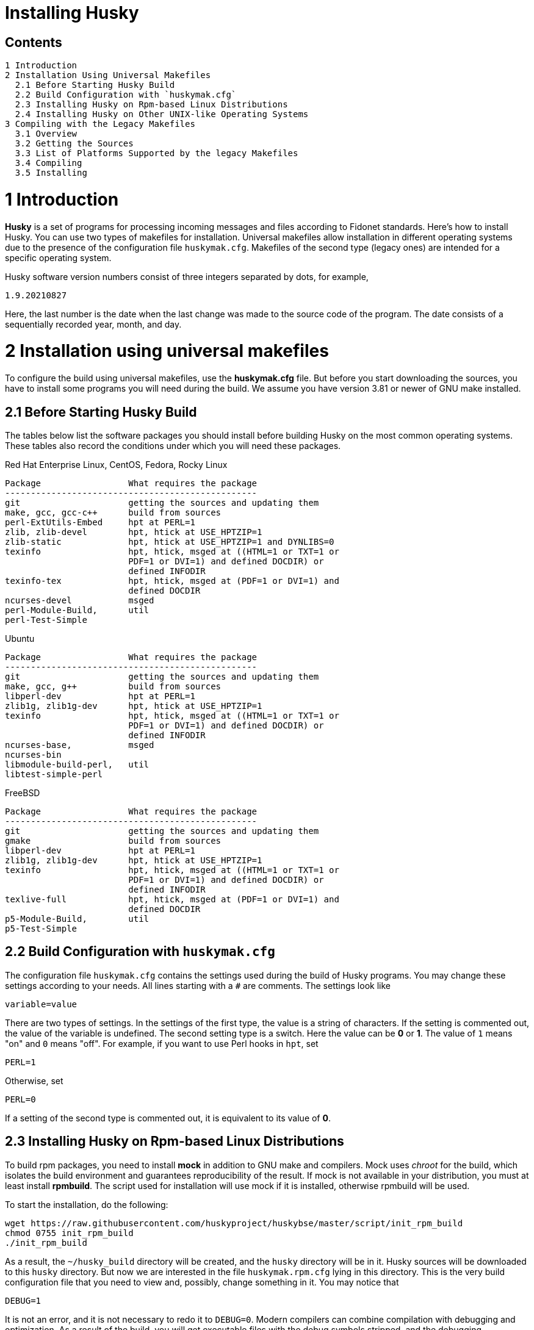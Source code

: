 Installing Husky
================

Contents
--------

  1 Introduction
  2 Installation Using Universal Makefiles
    2.1 Before Starting Husky Build
    2.2 Build Configuration with `huskymak.cfg`
    2.3 Installing Husky on Rpm-based Linux Distributions
    2.4 Installing Husky on Other UNIX-like Operating Systems
  3 Compiling with the Legacy Makefiles
    3.1 Overview
    3.2 Getting the Sources
    3.3 List of Platforms Supported by the legacy Makefiles
    3.4 Compiling
    3.5 Installing

1 Introduction
==============

*Husky* is a set of programs for processing incoming messages and files
according to Fidonet standards. Here's how to install Husky. You can use two
types of makefiles for installation. Universal makefiles allow installation
in different operating systems due to the presence of the configuration file
`huskymak.cfg`. Makefiles of the second type (legacy ones) are intended for
a specific operating system.

Husky software version numbers consist of three integers separated by dots,
for example,

  1.9.20210827

Here, the last number is the date when the last change was made to the source
code of the program. The date consists of a sequentially recorded year, month,
and day.

2 Installation using universal makefiles
========================================

To configure the build using universal makefiles, use the *huskymak.cfg* file.
But before you start downloading the sources, you have to install some
programs you will need during the build. We assume you have version 3.81 or
newer of GNU make installed.

2.1 Before Starting Husky Build
-------------------------------

The tables below list the software packages you should install before building
Husky on the most common operating systems. These tables also record the
conditions under which you will need these packages.

Red Hat Enterprise Linux, CentOS, Fedora, Rocky Linux

  Package                 What requires the package
  -------------------------------------------------
  git                     getting the sources and updating them
  make, gcc, gcc-c++      build from sources
  perl-ExtUtils-Embed     hpt at PERL=1
  zlib, zlib-devel        hpt, htick at USE_HPTZIP=1
  zlib-static             hpt, htick at USE_HPTZIP=1 and DYNLIBS=0
  texinfo                 hpt, htick, msged at ((HTML=1 or TXT=1 or
                          PDF=1 or DVI=1) and defined DOCDIR) or
                          defined INFODIR
  texinfo-tex             hpt, htick, msged at (PDF=1 or DVI=1) and
                          defined DOCDIR
  ncurses-devel           msged
  perl-Module-Build,      util
  perl-Test-Simple

Ubuntu

  Package                 What requires the package
  -------------------------------------------------
  git                     getting the sources and updating them
  make, gcc, g++          build from sources
  libperl-dev             hpt at PERL=1
  zlib1g, zlib1g-dev      hpt, htick at USE_HPTZIP=1
  texinfo                 hpt, htick, msged at ((HTML=1 or TXT=1 or
                          PDF=1 or DVI=1) and defined DOCDIR) or
                          defined INFODIR
  ncurses-base,           msged
  ncurses-bin
  libmodule-build-perl,   util
  libtest-simple-perl

FreeBSD

  Package                 What requires the package
  -------------------------------------------------
  git                     getting the sources and updating them
  gmake                   build from sources
  libperl-dev             hpt at PERL=1
  zlib1g, zlib1g-dev      hpt, htick at USE_HPTZIP=1
  texinfo                 hpt, htick, msged at ((HTML=1 or TXT=1 or
                          PDF=1 or DVI=1) and defined DOCDIR) or
                          defined INFODIR
  texlive-full            hpt, htick, msged at (PDF=1 or DVI=1) and
                          defined DOCDIR
  p5-Module-Build,        util
  p5-Test-Simple

2.2 Build Configuration with `huskymak.cfg`
------------------------------------------

The configuration file `huskymak.cfg` contains the settings used during the
build of Husky programs. You may change these settings according to your
needs. All lines starting with a `#` are comments. The settings look like

  variable=value

There are two types of settings. In the settings of the first type, the
value is a string of characters. If the setting is commented out, the value
of the variable is undefined. The second setting type is a switch. Here the
value can be *0* or *1*. The value of `1` means "on" and `0` means "off".
For example, if you want to use Perl hooks in `hpt`, set

  PERL=1

Otherwise, set

  PERL=0

If a setting of the second type is commented out, it is equivalent to its
value of *0*.

2.3 Installing Husky on Rpm-based Linux Distributions
-----------------------------------------------------

To build rpm packages, you need to install *mock* in addition to GNU make
and compilers. Mock uses _chroot_ for the build, which isolates the build
environment and guarantees reproducibility of the result. If mock is not
available in your distribution, you must at least install *rpmbuild*. The
script used for installation will use mock if it is installed, otherwise
rpmbuild will be used.

To start the installation, do the following:

  wget https://raw.githubusercontent.com/huskyproject/huskybse/master/script/init_rpm_build
  chmod 0755 init_rpm_build
  ./init_rpm_build

As a result, the `~/husky_build` directory will be created, and the `husky`
directory will be in it. Husky sources will be downloaded to this `husky`
directory. But now we are interested in the file `huskymak.rpm.cfg` lying
in this directory. This is the very build configuration file that you need
to view and, possibly, change something in it. You may notice that

  DEBUG=1

It is not an error, and it is not necessary to redo it to `DEBUG=0`. Modern
compilers can combine compilation with debugging and optimization. As a
result of the build, you will get executable files with the debug symbols
stripped, and the debugging information will be contained in a separate
package that you can install if debugging is necessary.

You will perform all the steps described above only once. Now you can start
the build:

  ~/husky_build/build_rpm

If you have `mock` utility, you may find the result in the directory
`~/husky_build/result`. If you have no `mock`, the result is in the directory
`~/rpmbuild/RPMS`.

If you used the recommended value

  DYNLIBS=0

the names of the built packets will contain the word `static`. It means
that a partly static build was used, in which the Husky libraries were
linked statically, and the system libraries were dynamic.

Later, when you find out that changes have been made to the source code, and
want to build a new version, it will be enough to run again

  ~/husky_build/build_rpm

It will download all changes from GitHub and rebuild all
packages.

If you want to build packages for another operating system using `mock`, run

  ~/husky_build/build_rpm -r 'CONFIG'

where CONFIG is the chroot configuration. See `build_rpm --help` and mock(1).
You may also find some additional options for `build_rpm`.
See `build_rpm --help`.


2.4 Installing Husky on Other UNIX-like Operating Systems
---------------------------------------------------------

To start the installation, follow these steps:

  wget https://raw.githubusercontent.com/huskyproject/huskybse/master/script/init_build
  chmod 0755 init_build
  ./init_build

These commands are for Linux. On FreeBSD, write `fetch` instead of `wget`,
the rest is the same. As a result, the `~/husky` directory will be created.
Husky sources will be downloaded to this directory in the future. But now we
are interested in the file `huskymak.cfg` residing in this directory. This is
the very build configuration file that you need to view and, possibly, change
something in it.

If you previously cloned the Husky repositories from GitHub into a directory
with a different name, run `init_build` this way:

  ./init_build -d YOUR_DIRECTORY

where `YOUR_DIRECTORY` is the name of your directory. This option can also be
used if the `~/husky` directory is already occupied by something else, for
example, there are photos of your beloved dog there.

So you downloaded `init_build`, ran it, read `huskymak.cfg` carefully and
corrected it according to your needs. You have to perform the actions only
once. If in the future you want to build a new Husky version, you will not
need to repeat the steps.

Now you can start the build:

  ./build.sh

It will build the programs listed in PROGRAMS in the file `huskymak.cfg` and
the libraries they depend on. After the build is complete, you may install the
built programs. If you have set PREFIX variable in your huskymak.cfg to some
directory in your HOME, to install everything on Linux run

  make -j install

and on FreeBSD 

  gmake -j install

Otherwise, on Linux run

  sudo make -j install

and on FreeBSD 

  env SHELL=/bin/sh sudo -s gmake -j install

Here, the `-j` option sets the parallel execution. 

Before you start using the installed Perl utilities, it is important to
consider whether the directory where the Perl modules are installed is in
`@INC` array. If you used `PREFIX=/usr/local`, you have nothing to worry about.
Otherwise, the directory with Perl modules is `$PREFIX/share/perl5`. To
compare it with members of @INC array you first have to manually substitute
`$PREFIX` with the value you have set for it in your `huskymak.cfg`. `@INC` is
displayed at the end of the output from the command

  perl -V

You may not bother to look at @INC if you have set `PREFIX` to a subdirectory
of `HOME`, since in this case `@INC` definitely does not contain
`$PREFIX/share/perl5`.

If `PREFIX` is a subdirectory of `HOME`, you have to set and export `PERL5LIB`
environment variable. On Linux with the default bash shell add the
line to your `~/.bash_profile`:

  export PERL5LIB=$PREFIX/share/perl5

in which you manually substitute `$PREFIX` with its value. On FreeBSD you
have to add this line to `~/.profile`. You also have to add `$PREFIX/bin`
to `PATH` if the `PATH` does not contain `$PREFIX/bin`.

If your `PREFIX` is not a subdirectory of `HOME` and `@INC` does not contain
`$PREFIX/share/perl5`, you have to add the line exporting `PERL5LIB` to
`/root/.bash_profile` on Linux and to `/root/.profile` on FreeBSD.

If `@INC` contains `$PREFIX/share/perl5` directory, you have to add nothing.

If you want to uninstall the installed programs, on Linux run

  sudo make -j uninstall

and on FreeBSD 

  env SHELL=/bin/sh sudo -s gmake -j uninstall

If you want to delete all the built results, run

  make distclean           (Linux)
  gmake distclean          (FreeBSD)

But keep in mind that if you deleted all the build results, you will have to
repeat the entire build next time.

Later, when you find out that changes have been made to the source code, and
you want to build a new version, it will be enough to run again

  ./build.sh

This will download all changes from GitHub and rebuild all the changed programs.

You may also find some additional options for `build.sh`.
See `build.sh --help`.

3 Compiling with the Legacy Makefiles
=====================================

3.1 Overview
------------

Besides the standard `Makefile`, most Husky modules deliver additional
makefiles, named "makefile.XXX", where "XXX" is a platform-dependent suffix.
We call such makefiles legacy. If we compare legacy makefiles with the
standard one, here's what can be said for and against legacy makefiles.


For:

  - You don't need to edit huskymak.cfg, the makefiles have no additional
    configuration.
  - Many non-UNIX systems are supported.
  - You need neither GNU make nor gcc if not specified otherwise.
  - Sometimes they give less trouble than the standard Makefile.

Against:

  - You cannot (usually) install anything with these makefiles. It is within
    your responsibility to copy the programs that you compiled to the proper
    directories.
  - No support for shared libraries, everything is linked statically.
  - Legacy makefiles do not create `cvsdate.h` files containing the last
    modification date of the source code. You need to create these files
    yourself.

3.2 Getting the Sources
-----------------------

The Husky Fidonet software project is split into several subprojects. A
subproject is a library or a program. In order to compile any Husky program, you
will at least have to download the following subprojects:

  huskybse      Husky Base, contains instructions and sample configs.
  huskylib      Common declarations and functions for Husky programs
  smapi         The Squish and Jam Message API library.
  fidoconf      The Fidoconfig library.
  areafix       The Areafix library.

In addition, you need the programs that you want to use, like `hpt` (the
tosser), `htick` (the ticker), `msged` (the mail editor), and others. The
Areafix library is only needed for `hpt` and `htick`. Since the sources are
on GitHub, you have to use git to get them. For any subproject here is the
command to get it:

  git clone https://github.com/huskyproject/subproject.git

Here `subproject` is the name of some subproject. So,

  mkdir ~/husky
  cd ~/husky
  git clone https://github.com/huskyproject/huskybse.git
  git clone https://github.com/huskyproject/huskylib.git
  git clone https://github.com/huskyproject/smapi.git
  git clone https://github.com/huskyproject/fidoconf.git
  git clone https://github.com/huskyproject/areafix.git
  git clone https://github.com/huskyproject/hpt.git
  git clone https://github.com/huskyproject/htick.git

The `git clone` command should only be used for the first time. The next
time you want to build a new version of programs, use `git pull` to update
the source code:

  pushd SUBPROJECT_NAME
  git pull
  popd

After downloading the source code and after each update, you need to
re-create the `cvsdate.h` files containing the date of the last modification
of the source code. In all subprojects, except for `hptsqfix`, this file is
located in the root directory of the subproject, and in `hptsqfix` it is
located in the `h` subdirectory. The content of the file `cvsdate.h` is as
follows:

  char cvs_date[]="2021-09-03";

Here `2021-09-03` is an example of the last modification date of the
subproject source code in ISO 8601 format. Naturally, you will have a
different date. There should not be any spaces or tabs at the beginning of
the line. The date of the last modification of the source code of the
subproject can be obtained with the command

  git log -1 --date=short --format=format:"%cd" h/*.h src/*.c

The names of the directories containing the files `*.h` and `*.c` may differ.
It is also necessary to consider the dates of the last modification of the
source code in the subprojects that are dependencies of this one. For example,
`hpt` depends on `huskylib`, so if `huskylib` was changed after `hpt`, then
for `hpt` you need to take the date from `huskylib`. The maximum date of the
last change to the subproject itself and all of its dependencies should be
taken as the date in `cvsdate.h`.

3.3 List of Platforms Supported by the Legacy Makefiles
-------------------------------------------------------

The following is a list of platforms that are supported by legacy
makefiles.

  Makefile         Platform  Compiler
  ---------------------------------------------------------------------
  makefile.unx     Unix      Any (standard "cc" is enough!)
  makefile.be      BeOS      BeOS R5 with gcc
  makefile.bsd     BSD       (tested: FreeBSD) GNU gcc
  makefile.lnx     Linux     GNU gcc (2.7..2.95, 3.x)
  makefile.djg     DOS/32    DJ Delorie GNU gcc (DJGPP)
  makefile.cyg     Win32     Mingw32 on Cygwin: http://www.cygwin.com
  makefile.mvc     Win32     Microsoft Visual C
  makefile.mvcdll  Win32     Microsoft Visual C - dll build

  makefile.emo     OS/2      EMX; OMF static (standalone) binaries
  makefile.emx     OS/2      EMX; a.out dynamic (EMXRT) binaries
  makefile.mgw     Win32     Mingw32 or Mingw32/CPD gcc: www.mingw32.org
  makefile.rxw     Win32     EMX/RSXNT gcc with -Zwin32
  makefile.sun     Solaris   GNU gcc
  makefile.wco     OS/2      Watcom C
  makefile.wcw     Win32     Watcom C
  makefile.wcx     DOS/32    Watcom C with DOS extender

  makefile.aix     AIX       IBM xlC
  makefile.bcd     DOS       Borland C / Turbo C (requires TASM)
  makefile.bco     OS/2      Borland C 2.0
  makefile.bcw     Win32     Borland C
  makefile.ibo     OS/2      IBM CSet or VACPP
  makefile.hco     OS/2      Metaware High C
  makefile.osf     TRU64     Compaq CC (or DEC Unix with DEC cc)
  makefile.wcd     DOS       Watcom C
  makefile.qcd     DOS       Quick C / Microsoft MSC 6.0 (req. MASM)


As a rule of thumb, if you have any Unix OS with a `make` and a `cc` command,
you should first try to use `makefile.unx`. `makefile.unx` is a very
troublefree way of building everything!

3.4 Compiling
-------------

Now that you have chosen the proper makefile, build the libraries like
this (let's assume you have chosen makefile.unx):


  cd ~/husky/huskylib
  make -f makefile.unx clean
  make -f makefile.unx
  cd ~/husky/smapi
  make -f makefile.unx clean
  make -f makefile.unx
  cd ~/husky/fidoconf
  make -f makefile.unx clean
  make -f makefile.unx
  cd ~/husky/areafix
  make -f makefile.unx clean
  make -f makefile.unx

You can then directly proceed to build any subproject like this:

  cd ~/husky/SUBPROJECT_NAME
  make -f makefile.unx

This also works with Non-UNIX systems, e.g.:

  C:
  CD \HUSKY\HUSKYLIB
  imake -f makefile.ibo clean
  imake -f makefile.ibo
  CD \HUSKY\SMAPI
  imake -f makefile.ibo clean
  imake -f makefile.ibo
  CD \HUSKY\FIDOCONF
  imake -f makefile.ibo clean
  imake -f makefile.ibo
  CD \HUSKY\MSGED
  imake -f makefile.ibo clean
  imake -f makefile.ibo

3.5 Installing
--------------

As already noted, the legacy makefiles usually do not contain an "install"
target. Therefore, you have to "install" the programs manually if you use
legacy makefiles (you don't need to install the libraries, as the programs
are linked against those statically). For most Husky programs, installing is
just copying the executables to a directory of your choice. For some others,
it is more complicated, in particular Msged, where you must also install the
recoding tables, help files, etc. Please refer to the individual programs'
documentation for more information.

